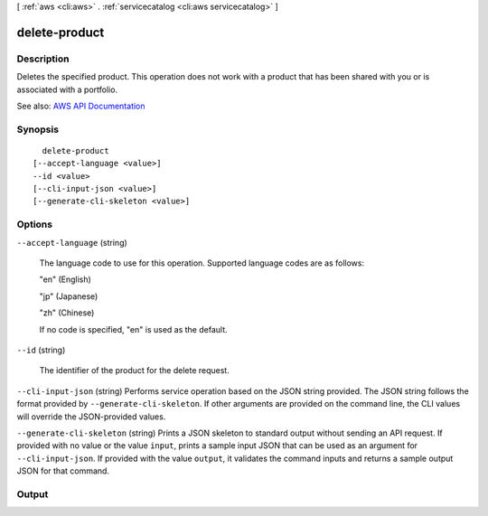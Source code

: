 [ :ref:`aws <cli:aws>` . :ref:`servicecatalog <cli:aws servicecatalog>` ]

.. _cli:aws servicecatalog delete-product:


**************
delete-product
**************



===========
Description
===========



Deletes the specified product. This operation does not work with a product that has been shared with you or is associated with a portfolio. 



See also: `AWS API Documentation <https://docs.aws.amazon.com/goto/WebAPI/servicecatalog-2015-12-10/DeleteProduct>`_


========
Synopsis
========

::

    delete-product
  [--accept-language <value>]
  --id <value>
  [--cli-input-json <value>]
  [--generate-cli-skeleton <value>]




=======
Options
=======

``--accept-language`` (string)


  The language code to use for this operation. Supported language codes are as follows:

   

  "en" (English)

   

  "jp" (Japanese)

   

  "zh" (Chinese)

   

  If no code is specified, "en" is used as the default.

  

``--id`` (string)


  The identifier of the product for the delete request.

  

``--cli-input-json`` (string)
Performs service operation based on the JSON string provided. The JSON string follows the format provided by ``--generate-cli-skeleton``. If other arguments are provided on the command line, the CLI values will override the JSON-provided values.

``--generate-cli-skeleton`` (string)
Prints a JSON skeleton to standard output without sending an API request. If provided with no value or the value ``input``, prints a sample input JSON that can be used as an argument for ``--cli-input-json``. If provided with the value ``output``, it validates the command inputs and returns a sample output JSON for that command.



======
Output
======

